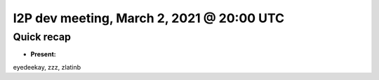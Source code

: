 I2P dev meeting, March 2, 2021 @ 20:00 UTC
==========================================

Quick recap
-----------

* **Present:**

eyedeekay,
zzz,
zlatinb
